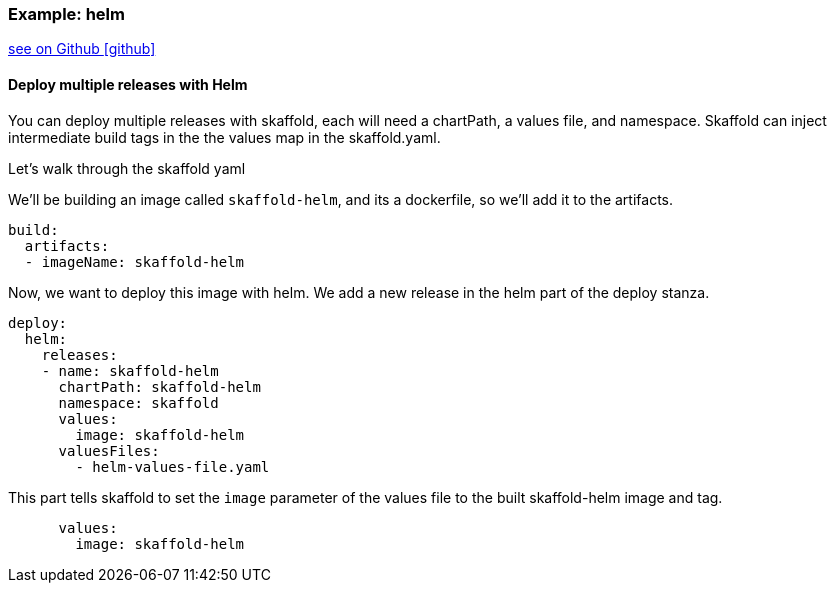 === Example: helm
:icons: font

ifndef::env-github[]
link:{github-repo-tree}/examples/helm-deployment[see on Github icon:github[]]
endif::[]

==== Deploy multiple releases with Helm

You can deploy multiple releases with skaffold, each will need a chartPath, a values file, and namespace.
Skaffold can inject intermediate build tags in the the values map in the skaffold.yaml.

Let's walk through the skaffold yaml

We'll be building an image called `skaffold-helm`, and its a dockerfile, so we'll add it to the artifacts.
```
build:
  artifacts:
  - imageName: skaffold-helm
```

Now, we want to deploy this image with helm.
We add a new release in the helm part of the deploy stanza.
```
deploy:
  helm:
    releases:
    - name: skaffold-helm
      chartPath: skaffold-helm
      namespace: skaffold
      values:
        image: skaffold-helm
      valuesFiles:
        - helm-values-file.yaml
```

This part tells skaffold to set the `image` parameter of the values file to the built skaffold-helm image and tag.
```
      values:
        image: skaffold-helm
```
